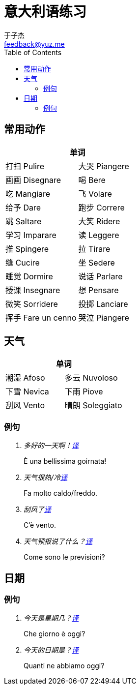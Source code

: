 = 意大利语练习
:author: 于子杰
:email: feedback@yuz.me
:toc: right
:linkcss:
:stylesheet: mystyle.css
:linkattrs:
:docinfo1:

== 常用动作

[cols="2*", options="header"]
|===
2+|单词
|[ch]#打扫# [it]#Pulire#
|[ch]#大哭# [it]#Piangere#
|[ch]#画画# [it]#Disegnare#
|[ch]#喝# [it]#Bere#
|[ch]#吃# [it]#Mangiare#
|[ch]#飞# [it]#Volare#
|[ch]#给予# [it]#Dare#
|[ch]#跑步# [it]#Correre#
|[ch]#跳# [it]#Saltare#
|[ch]#大笑# [it]#Ridere#
|[ch]#学习# [it]#Imparare#
|[ch]#读# [it]#Leggere#
|[ch]#推# [it]#Spingere#
|[ch]#拉# [it]#Tirare#
|[ch]#缝# [it]#Cucire#
|[ch]#坐# [it]#Sedere#
|[ch]#睡觉# [it]#Dormire#
|[ch]#说话# [it]#Parlare#
|[ch]#授课# [it]#Insegnare#
|[ch]#想# [it]#Pensare#
|[ch]#微笑# [it]#Sorridere#
|[ch]#投掷# [it]#Lanciare#
|[ch]#挥手# [it]#Fare un cenno#
|[ch]#哭泣# [it]#Piangere#
|===

== 天气

[cols="2*", options="header"]
|===
2+|单词
|[ch]#潮湿# [it]#Afoso#
|[ch]#多云# [it]#Nuvoloso#
|[ch]#下雪# [it]#Nevica#
|[ch]#下雨# [it]#Piove#
|[ch]#刮风# [it]#Vento#
|[ch]#晴朗# [it]#Soleggiato#
|===

=== 例句

[qanda]
多好的一天啊！link:#[译, role="button"]::
[answer]#È una bellissima goirnata!#

天气很热/冷link:#[译, role="button"]::
[answer]#Fa molto caldo/freddo.#

刮风了link:#[译, role="button"]::
[answer]#C'è vento.#

天气预报说了什么？link:#[译, role="button"]::
[answer]#Come sono le previsioni?#

== 日期

=== 例句

[qanda]
今天是星期几？link:#[译, role="button"]::
[answer]#Che giorno è oggi?#

今天的日期是？link:#[译, role="button"]::
[answer]#Quanti ne abbiamo oggi?#
